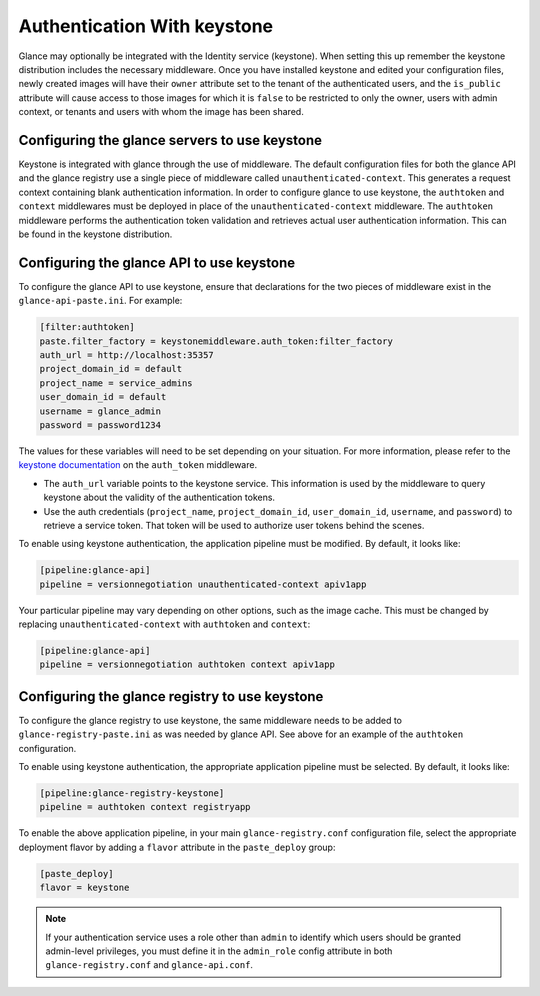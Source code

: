 ============================
Authentication With keystone
============================

Glance may optionally be integrated with the Identity service (keystone).
When setting this up remember the keystone distribution
includes the necessary middleware. Once you have installed keystone
and edited your configuration files, newly created images will have
their ``owner`` attribute set to the tenant of the authenticated users,
and the ``is_public`` attribute will cause access to those images for
which it is ``false`` to be restricted to only the owner, users with
admin context, or tenants and users with whom the image has been shared.


Configuring the glance servers to use keystone
~~~~~~~~~~~~~~~~~~~~~~~~~~~~~~~~~~~~~~~~~~~~~~

Keystone is integrated with glance through the use of middleware. The
default configuration files for both the glance API and the glance
registry use a single piece of middleware called ``unauthenticated-context``.
This generates a request context containing blank authentication
information. In order to configure glance to use keystone, the
``authtoken`` and ``context`` middlewares must be deployed in place of the
``unauthenticated-context`` middleware. The ``authtoken`` middleware performs
the authentication token validation and retrieves actual user authentication
information. This can be found in the keystone distribution.

Configuring the glance API to use keystone
~~~~~~~~~~~~~~~~~~~~~~~~~~~~~~~~~~~~~~~~~~

To configure the glance API to use keystone, ensure that declarations
for the two pieces of middleware exist in the ``glance-api-paste.ini``.
For example:

.. code-block:: console

   [filter:authtoken]
   paste.filter_factory = keystonemiddleware.auth_token:filter_factory
   auth_url = http://localhost:35357
   project_domain_id = default
   project_name = service_admins
   user_domain_id = default
   username = glance_admin
   password = password1234

The values for these variables will need to be set depending on
your situation. For more information, please refer to the
`keystone documentation <https://docs.openstack.org/developer/keystonemiddleware/middlewarearchitecture.html#configuration>`_
on the ``auth_token`` middleware.

* The ``auth_url`` variable points to the keystone service.
  This information is used by the middleware to query keystone about
  the validity of the authentication tokens.
* Use the auth credentials (``project_name``, ``project_domain_id``,
  ``user_domain_id``, ``username``, and ``password``) to
  retrieve a service token. That token will be used to authorize user
  tokens behind the scenes.

To enable using keystone authentication, the
application pipeline must be modified. By default, it looks like:

.. code-block:: console

   [pipeline:glance-api]
   pipeline = versionnegotiation unauthenticated-context apiv1app

Your particular pipeline may vary depending on other options, such as
the image cache. This must be changed by replacing ``unauthenticated-context``
with ``authtoken`` and ``context``:

.. code-block:: console

   [pipeline:glance-api]
   pipeline = versionnegotiation authtoken context apiv1app


Configuring the glance registry to use keystone
~~~~~~~~~~~~~~~~~~~~~~~~~~~~~~~~~~~~~~~~~~~~~~~

To configure the glance registry to use keystone, the same middleware
needs to be added to ``glance-registry-paste.ini`` as was needed by
glance API. See above for an example of the ``authtoken``
configuration.

To enable using keystone authentication, the appropriate
application pipeline must be selected. By default, it looks like:

.. code-block:: console

   [pipeline:glance-registry-keystone]
   pipeline = authtoken context registryapp

To enable the above application pipeline, in your main ``glance-registry.conf``
configuration file, select the appropriate deployment flavor by adding a
``flavor`` attribute in the ``paste_deploy`` group:

.. code-block:: console

   [paste_deploy]
   flavor = keystone

.. note::

   If your authentication service uses a role other than ``admin`` to identify
   which users should be granted admin-level privileges, you must define it
   in the ``admin_role`` config attribute in both ``glance-registry.conf`` and
   ``glance-api.conf``.
